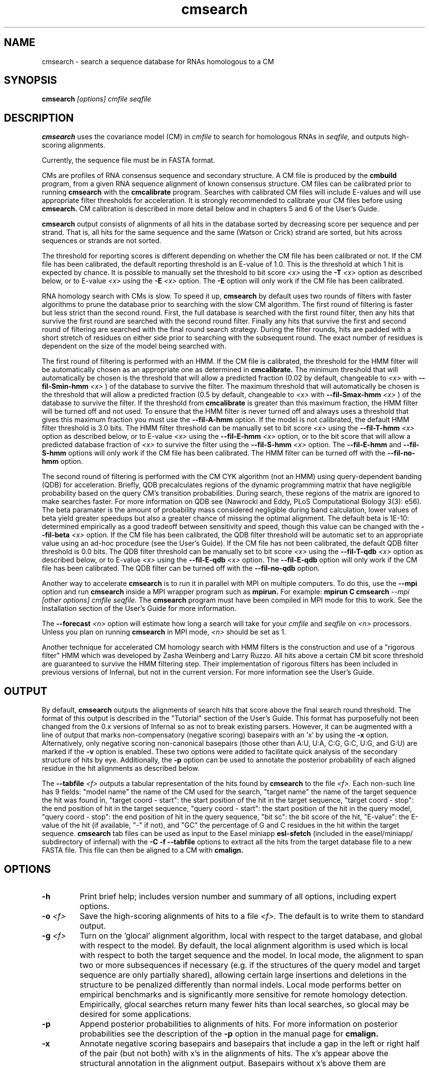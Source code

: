 .TH "cmsearch" 1 "October 2009" "Infernal 1.0.2" "Infernal Manual"

.SH NAME
.TP 
cmsearch - search a sequence database for RNAs homologous to a CM

.SH SYNOPSIS
.B cmsearch
.I [options]
.I cmfile
.I seqfile

.SH DESCRIPTION

.B cmsearch
uses the
covariance model (CM) in
.I cmfile
to search for homologous RNAs in
.I seqfile,
and outputs high-scoring alignments.

.PP
Currently, the sequence file must be in FASTA format.

.PP
CMs are profiles of RNA consensus sequence and secondary structure. A
CM file is produced by the 
.B cmbuild 
program, from a given RNA sequence alignment of known 
consensus structure.
CM files can be calibrated prior to running
.B cmsearch
with the 
.B cmcalibrate 
program. Searches with calibrated CM files will include
E-values and will use appropriate filter thresholds for
acceleration. It is strongly recommended to calibrate your 
CM files before using 
.B cmsearch.
CM calibration is described in more detail below
and in chapters 5 and 6 of the User's Guide.

.PP
.B cmsearch
output consists of alignments of all hits in the database 
sorted by decreasing score per sequence
and per strand. That is, all hits for the same sequence and the same
(Watson or Crick) strand are sorted, but hits across sequences or
strands are not sorted.  

.PP
The threshold for reporting scores is different depending on whether
the CM file has been calibrated or not. 
If the CM file has been calibrated, the default reporting threshold is
an E-value of 1.0. This is the threshold at which 1 hit is 
expected by chance. It is possible to manually set the threshold to
bit score 
.I <x>
using the 
.BI -T " <x>"
option as described below, or to E-value 
.I <x>
using the 
.BI -E " <x>" 
option. The 
.B -E 
option will only work if the CM file has been calibrated.

.PP
RNA homology search with CMs is slow. 
To speed it up, 
.B cmsearch 
by default uses two rounds of filters with faster algorithms to prune the
database prior to searching with the slow CM algorithm. 
The first round of filtering is faster but less strict
than the second round. First, the full database is searched with the
first round filter, then any hits that survive the first round 
are searched with the second round
filter. Finally any hits that survive the first and second round of
filtering are searched with the final round search strategy.
During the filter rounds, hits are padded with a short stretch of
residues on either side prior to searching with the subsequent round. 
The exact number of residues is dependent on the size of the model
being searched with.

The first round of filtering is performed with an HMM. If the CM file
is calibrated, the threshold for the HMM filter will be automatically
chosen as an appropriate one as determined in 
.B cmcalibrate.
The minimum threshold that will automatically be chosen is the threshold
that will allow a predicted fraction (0.02 by default, changeable to 
.I <x> 
with
.BI --fil-Smin-hmm " <x>"
) of the database to survive the filter. 
The maximum threshold that will automatically be chosen is the
threshold that will allow a predicted fraction (0.5 by default,
changeable to 
.I <x> 
with 
.BI --fil-Smax-hmm " <x>" 
) of the database to survive the filter. If the threshold from
.B cmcalibrate
is greater than this maximum fraction, the HMM filter will be turned off and not used.
To ensure that the HMM filter is never turned off and
always uses a threshold that gives this maximum fraction you must use the
.B --fil-A-hmm
option.
If the model is not calibrated, the default HMM filter threshold is
3.0 bits. The HMM filter threshold can be manually set to bit score
.I <x>
using the 
.BI --fil-T-hmm " <x>"
option as described below, or to E-value 
.I <x>
using the 
.BI --fil-E-hmm " <x>" 
option, or to the bit score that will allow a predicted database fraction of 
.I <x>
to survive the filter using the 
.BI --fil-S-hmm " <x>" 
option. The 
.B --fil-E-hmm
and
.B --fil-S-hmm
options will only work if the CM file has been calibrated.
The HMM filter can be turned off with the 
.B --fil-no-hmm 
option.

The second round of filtering is performed with the CM CYK algorithm
(not an HMM) using query-dependent banding (QDB) for acceleration. 
Briefly, QDB precalculates regions of the dynamic
programming matrix that have negligible probability based on the query
CM's transition probabilities. 
During search, these regions of the
matrix are ignored to make searches faster. 
For more information on QDB see 
(Nawrocki and Eddy, PLoS Computational Biology 3(3): e56). 
The beta paramater is the amount of
probability mass considered negligible during band calculation, lower
values of beta yield greater speedups but also a greater chance of missing
the optimal alignment. The default beta is 1E-10: determined
empirically as a good tradeoff between sensitivity and speed, though
this value can be changed with the
.BI --fil-beta " <x>" 
option. 
If the CM file has been calibrated, the QDB filter threshold will be
automatic set to an appropriate value using an ad-hoc procedure (see
the User's Guide). If the CM file has not been calibrated, the default
QDB filter threshold is 0.0 bits.
The QDB filter threshold can be manually set to bit score
.I <x>
using the 
.BI --fil-T-qdb " <x>"
option as described below, or to E-value 
.I <x>
using the 
.BI --fil-E-qdb " <x>" 
option. The 
.B --fil-E-qdb
option will only work if the CM file has been calibrated.
The QDB filter can be turned off with the 
.B --fil-no-qdb
option.

Another way to accelerate 
.B cmsearch
is to run it in parallel with MPI on multiple computers. 
To do this, use the 
.B --mpi 
option and run 
.B cmsearch 
inside a MPI wrapper program such as 
.B mpirun. 
For example: 
.B mpirun C
.B cmsearch
.I --mpi 
.I [other options]
.I cmfile
.I seqfile.
The 
.B cmsearch
program must have been compiled in MPI mode for this to work.
See the Installation section of the User's Guide for more information.

The 
.BI --forecast " <n>"
option will estimate how long a search will take for your 
.I cmfile 
and 
.I seqfile 
on 
.I <n>
processors. Unless you plan on running
.B cmsearch 
in MPI mode, 
.I <n>
should be set as 1.

.PP
Another technique for accelerated CM homology search with HMM filters
is the construction and use of a "rigorous filter" HMM which was
developed by Zasha Weinberg and Larry Ruzzo. All hits above a certain
CM bit score threshold are guaranteed to survive the HMM filtering
step. Their implementation of rigorous filters has been included in
previous versions of Infernal, but not in the current version. For
more information see the User's Guide.

.SH OUTPUT
By default, 
.B cmsearch
outputs the alignments of search hits that score above the final search
round threshold. The format of this output is described in the "Tutorial" 
section of the User's Guide. This format has purposefully not
been changed from the 0.x versions of Infernal so as not to break
existing parsers. However, it can be augmented with a line of
output that marks non-compensatory (negative scoring) basepairs with
an 'x' by using the 
.B -x
option. Alternatively, only negative scoring non-canonical basepairs
(those other than A:U, U:A, C:G, G:C, U:G, and G:U) are marked if the 
.B -v
option is enabled. These two options were added to facilitate quick
analysis of the secondary structure of hits by eye.  Additionally, the
.B -p
option can be used to annotate the posterior probability of each
aligned residue in the hit alignments as described below.

The 
.BI --tabfile " <f>"
outputs a tabular representation of the hits found by 
.B cmsearch
to the file
.I <f>.
Each non-\# prefixed line of this file corresponds to a hit, and each
such line has 9 fields: "model name" the name of the CM used for the
search, "target name" the name of the target sequence
the hit was found in, "target coord - start": the start position of
the hit in the target sequence, "target coord - stop": the end position of
hit in the target sequence, "query coord - start": 
the start position of the hit in the query model, "query coord - stop": the end position of
hit in the query sequence, "bit sc":  the bit score of the hit, "E-value": 
the E-value of the hit (if available, "-" if not), and "GC\%" the
percentage of G and C residues in the hit within the target sequence.
.B cmsearch 
tab files can be used as input to the Easel miniapp
.B esl-sfetch
(included in the easel/miniapp/ subdirectory of infernal) with the
.B -C -f --tabfile 
options to extract all the hits from the target database file to a new
FASTA file. This file can then be aligned to a CM with
.B cmalign.

.SH OPTIONS

.TP
.B -h
Print brief help; includes version number and summary of
all options, including expert options.

.TP
.BI -o " <f>"
Save the high-scoring alignments of hits to a file
.I <f>.
The default is to write them to standard output.

.TP
.BI -g " <f>"
Turn on the 'glocal' alignment algorithm, local with respect to the
target database, and global with respect to the model. By default, 
the local alignment algorithm is used which is local with respect to
both the target sequence and the model. In local mode, the alignment
to span two or more subsequences if necessary (e.g. if the structures
of the query model and target sequence are only partially shared),
allowing certain large insertions and deletions in the structure
to be penalized differently than normal indels.
Local mode performs better on empirical benchmarks and is 
significantly more sensitive for remote homology detection.
Empirically, glocal searches return many fewer hits than
local searches, so glocal may be desired for some applications.

.TP
.B -p 
Append posterior probabilities to alignments of hits. For more
information on posterior probabilities see the description of the
.B -p 
option in the manual page for 
.B cmalign.

.TP 
.B -x
Annotate negative scoring basepairs and basepairs that include a gap
in the left or right half of the pair (but not both) with x's in the
alignments of hits. The x's appear above the structural annotation in
the alignment output. Basepairs without x's above them are
compensatory with respect to the model. Compensatory mutations are
good evidence for structural homology.

.TP 
.B -v
Very similar to -x, but only mark negative scoring basepairs that are
non-canonical basepairs (not an A:U, U:A, C:G, G:C, G:U or U:G), and
mark them with a 'v' instead of an 'x' in the output.

.TP
.BI -Z " <x>"
Calculate E-values as if the target database size was 
.I <x> 
megabases (Mb). Ignore the actual size of the database. This option
is only valid if the CM file has been calibrated. Warning: the
predictions for timings and survival fractions will be calculated as
if the database was of size 
.I <x>
Mb, which means they will be inaccurate.

.TP 
.B --toponly
Only search the top (Watson) strand of the sequences in
.I seqfile.
By default, both strands are searched.

.TP 
.B --bottomonly
Only search the bottom (Crick) strand of the sequences in
.I seqfile.
By default, both strands are searched.

.TP
.BI --forecast " <n>"
Predict the running time of the search with provided files and options
and exit, 
.B DO NOT
perform the search. This option is only available
with calibrated CM files. The predictions should be used as rough
estimates and can be fairly inaccurate, especially for highly biased
target databases (for example 80% AT genomes). The value for
.I <n>
is the number of processors the search will be run on, so 
.I <n>
equal to 1 is appropriate unless you will run 
.B cmsearch
in parallel with MPI.


.TP
.BI --informat " <s>"
Assert that the input 
.I seqfile
is in format
.I <s>.
Do not run Babelfish format autodection. This increases
the reliability of the program somewhat, because 
the Babelfish can make mistakes; particularly
recommended for unattended, high-throughput runs
of Infernal. 
.I <s>
is case-insensitive.
Acceptable formats are: FASTA, EMBL, UNIPROT, GENBANK, and DDBJ.
.I <s>
is case-insensitive.

.TP
.BI --mxsize " <x>"
Set the maximum allowable DP matrix size to 
.I <x>
megabytes. By default this size is 2,048 Mb. 
This should be large enough for the vast majority of alignments, 
however if it is not 
.B cmsearch  
will exit prematurely and report an error message that 
the matrix exceeded it's maximum allowable size. In this case, the
.B --mxsize 
can be used to raise the limit.

.TP
.B --devhelp
Print help, as with  
.B "-h",
but also include undocumented developer options. These options are not
listed below, are under development or experimental, and are not
guaranteed to even work correctly. Use developer options at your own
risk. The only resources for understanding what they actually do are
the brief one-line description printed when
.B "--devhelp"
is enabled, and the source code.

.TP
.B --mpi
Run as an MPI parallel program. This option will only be available if
Infernal 
has been configured and built with the "--enable-mpi" flag (see User's
Guide for details).

.SH EXPERT OPTIONS

.TP 
.B --inside
Use the Inside algorithm for the final round of searching. This is
true by default.

.TP 
.B --cyk
Use the CYK algorithm for the final round of searching. 

.TP 
.B --forward
Search only with an HMM. This is much faster but less sensitive than a
CM search. Use the Forward algorithm for the HMM search.

.TP 
.B --viterbi
Search only with an HMM. This is much faster but less sensitive than a
CM search. Use the Viterbi algorithm for the HMM search.

.TP 
.BI -E " <x>"
Set the E-value cutoff for the per-sequence/strand ranked hit list to 
.I <x>,
where
.I <x>
is a positive real number. Hits with E-values
better than (less than) or equal to this threshold will be shown. This
option is only available if the CM file has been calibrated. This
threshold is relevant only to the final round of searching performed
after all filters have been used, not to the filter rounds themselves.

.TP 
.BI -T " <x>"
Set the bit score cutoff for the per-sequence ranked hit list to
.I <x>,
where
.I <x> 
is a positive real number.
Hits with bit scores better than (greater than) this threshold
will be shown. This
threshold is relevant only to the final round of searching performed
after all filters have been used, not to the filter rounds themselves.

.TP 
.B --nc
Set the bit score cutoff as the NC cutoff value used by Rfam curators
as the noise cutoff score. This is the highest scoring hit found by
this model during Rfam curation that the Rfam curators defined as a
noise (false positive) sequence.
The NC cutoff is defined as 
.I <x> 
bits in the original
Stockholm alignment the model was built from 
with a line:
.I "#=GF NC <x>"
positioned before the sequence alignment. If such a line existed in the
alignment provided to 
.B cmbuild
then the 
.B --nc
option will be available in 
.B cmsearch.
If no such line existed when
.B cmbuild
was run, then using the
.B --nc 
option to 
.B cmsearch
will cause the program to print an error message and exit.

.TP 
.B --ga
Set the bit score cutoff as the GA cutoff value used by Rfam curators
as the gathering threshold. The GA cutoff is defined in a stockholm
file used to build the model in the same way as the NC cutoff (see above),
but with a line:
.I "#=GF GA <x>"
.

.TP 
.B --tc
Set the bit score cutoff as the TC cutoff value used by Rfam curators
as the trusted cutoff. The TC cutoff is defined in the stockholm file
used to build the model in the same way as the NC cutoff (see above),
but with a line:
.I "#=GF TC <x>"
.

.TP 
.B --no-qdb
Do not use query-dependent banding (QDB) for the final round of
search. By default, QDB is used in the final round of search with
beta = 1E-15, after all filtering is finished. 

.TP 
.BI --beta " <x>"
For query-dependent banding (QDB) during the final round of search,
set the beta parameter to 
.I <x>
where
.I <x>
is any positive real number less than 1.0. Beta is the probability
mass considered negligible during band calculation. The default beta
for the final round of search is 1E-15.

.TP 
.B --hbanded
Use HMM bands to accelerate the final round of search. Constraints for
the CM search are derived from posterior probabilities from an HMM. 
This is an experimental option and it is not recommended for use 
unless you know exactly what you're doing. 

.TP 
.BI --tau " <x>"
Set the tail loss probability during HMM band calculation to 
.I <x>. 
This is the amount of probability mass within the HMM posterior
probabilities that is considered negligible. The default value is 1E-7.
In general, higher values will result in greater acceleration, but
increase the chance of missing the optimal alignment due to the HMM
bands. This option only makes sense in combination with
.B --hbanded
.

.TP 
.B --fil-no-hmm
Turn the HMM filter off.

.TP 
.B --fil-no-qdb
Turn the QDB filter off. 

.TP 
.B --fil-beta
For the QDB filter, 
set the beta parameter to 
.I <x>
where
.I <x>
is any positive real number less than 1.0. Beta is the probability
mass considered negligible during band calculation. The default beta
for the QDB filter round of search is 1E-10.

.TP 
.BI --fil-T-qdb " <x>"
Set the bit score cutoff for the QDB filter round to
.I <x>,
where
.I <x> 
is a positive real number.
Hits with bit scores better than (greater than) this threshold
will survive the QDB filter and be passed to the final round. 

.TP 
.BI --fil-T-hmm " <x>"
Set the bit score cutoff for the HMM filter round to
.I <x>,
where
.I <x> 
is a positive real number.
Hits with bit scores better than (greater than) this threshold
will survive the HMM filter and be passed to the next round, either
a QDB filter round, or if the QDB filter is disabled, to 
the final round of search.

.TP 
.BI --fil-E-qdb " <x>"
Set the E-value cutoff for the QDB filter round.
.I <x>,
where
.I <x>
is a positive real number. Hits with E-values
better than (less than) or equal to this threshold will survive and be
passed to the final round. This
option is only available if the CM file has been calibrated. 

.TP 
.BI --fil-E-hmm " <x>"
Set the E-value cutoff for the HMM filter round.
.I <x>,
where
.I <x>
is a positive real number. Hits with E-values
better than (less than) or equal to this threshold will survive and be
passed to the next round, either a QDB filter round, or if the
QDB filter is disable, to the final round of search. This
option is only available if the CM file has been calibrated. 


.TP 
.BI --fil-S-hmm " <x>"
Set the bit score cutoff for the HMM filter round as the score that
will allow a predicted
.I <x>
fraction of the database to survive the HMM filter round, 
where
.I <x>
is a positive real number between 0 and 1.

.TP 
.BI --fil-Smax-hmm " <x>"
When using automatically calibrated HMM thresholds for a CM file
calibrated with 
.B cmcalibrate,
set the maximum HMM filter threshold as the score that will allow a
predicted 
.I <x>
fraction of the database to survive the filter. If the automatic
threshold from 
.B cmcalibrate
exceeds this value, turn the HMM filter off and do not use it for the
search. By default, this option is ON with the default value of 0.5
used for 
.I <x>.
To modify the behavior of this
option so it does not turn off the HMM filter if exceeded use the
.B --fil-A-hmm
option described below.

.TP 
.BI --fil-Smin-hmm " <x>"
When using automatically calibrated HMM thresholds for a CM file
calibrated with 
.B cmcalibrate,
set the minimum HMM filter threshold as the score that will allow a
predicted 
.I <x>
fraction of the database to survive the filter. By default, this
option is ON with the default value of 0.02 used for
.I <x>.
Setting 
.I <x> lower will only accelerate the majority of
searches by a small amount.

.TP 
.B --fil-A-hmm
Always enforce the maximum HMM filter threshold of
.I <x>
from 
.BI --fil-Smax-hmm " <x>".
That is, never turn off the HMM filter, or set its threshold above the
score that will allow a predicted
.I <x>
fraction of the database to survive. This option is OFF by default.

.TP 
.BI --hmm-W " <n>"
Set the HMM window size W (maximum size of a hit) to 
.I <n>.
This option only works in combination with 
.B --forward 
or
.B --viterbi. 
By default, W is calculated automatically, but this automatic calculation is
time consuming for large models.

.TP 
.BI --hmm-cW " <x>"
Set the HMM window size W (maximum size of a hit) as
.I <x> 
times the consensus length of the CM. The consensus length (clen) of the CM
can be determined using the 
.B cmstat
program.  This option only works in combination with 
.B --forward 
or
.B --viterbi. 
By default, W is calculated automatically, but this automatic calculation is
time consuming for large models. To find potential full length hits to
the model 
.B <x> 
should be greater than 1.0, but values above 2.0 are probably wasteful.

.TP 
.B --noalign
Do not calculate and print alignments of each hit, only print locations
and scores.

.TP 
.B --aln-hbanded
Use HMM bands to accelerate alignment during the hit alignment stage.

.TP 
.B --aln-optacc
Calculate alignments of hits from final round of search using the
optimal accuracy algorithm which computes the alignment that maximizes
the summed posterior probability of all aligned residues 
given the model, which can be different from the highest
scoring one.

.TP 
.BI --tabfile " <f>"
Create a new output file 
.I <f>
and print tabular results to it.
The format of the tabular results is listed in the 
.B OUTPUT
section. The tabular results can be more easily parsed by scripts than
the default 
.B cmsearch 
output. The 
.B esl-sfetch
miniapp included in the easel/miniapps/ subdirectory of infernal has a
.B --tabfile
option that allows it to read 
.B cmsearch 
tab files and fetch the hits reported within them from the target
database into a new sequence file.

.TP 
.BI --gcfile " <f>"
Create a new output file 
.I <f>
and print statistics of the GC content of the sequences in 
.I seqfile 
to it. 
The sequences are partitioned into 100 nt non-overlapping windows, and
the GC percentage of each window is calculated. A normalized histogram
of those GC percentages is then printed to 
.I <f>
. 
This file can be generated even if 
.B cmsearch
is run with 
.B --forecast
and no search is performed.

.TP
.B --rna
Output the hit alignments as RNA sequences alignments. This is true by default.

.TP
.B --dna
Output the hit alignments as DNA sequence alignments. 


.SH SEE ALSO

For complete documentation, see the User's Guide (Userguide.pdf) that
came with the distribution; or see the Infernal web page,
http://infernal.janelia.org/.

.SH COPYRIGHT

.nf
Copyright (C) 2009 HHMI Janelia Farm Research Campus.
Freely distributed under the GNU General Public License (GPLv3).
.fi
See the file COPYING that came with the source
for details on redistribution conditions.

.SH AUTHOR

.nf
Eric Nawrocki, Diana Kolbe, and Sean Eddy
HHMI Janelia Farm Research Campus
19700 Helix Drive
Ashburn VA 20147
http://selab.janelia.org/

